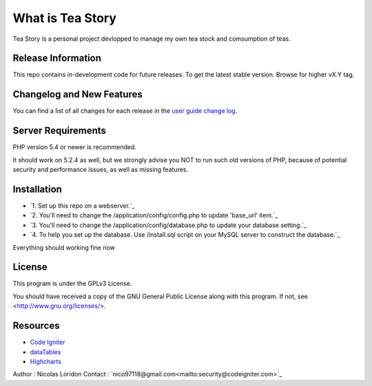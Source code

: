 ###################
What is Tea Story
###################

Tea Story is a personal project devlopped to manage my own tea stock and comsumption of teas.


*******************
Release Information
*******************

This repo contains in-development code for future releases.
To get the latest stable version. Browse for higher vX.Y tag.

**************************
Changelog and New Features
**************************

You can find a list of all changes for each release in the `user
guide change log <https://github.com/bcit-ci/CodeIgniter/blob/develop/user_guide_src/source/changelog.rst>`_.

*******************
Server Requirements
*******************

PHP version 5.4 or newer is recommended.

It should work on 5.2.4 as well, but we strongly advise you NOT to run
such old versions of PHP, because of potential security and performance
issues, as well as missing features.

************
Installation
************
-  `1. Set up this repo on a webserver.`_
-  `2. You'll need to change the /application/config/config.php to update 'base_url' item.`_
-  `3. You'll need to change the /application/config/database.php to update your database setting.`_
-  `4. To help you set up the database. Use /install.sql script on your MySQL server to construct the database.`_

Everything should working fine now

*******
License
*******

This program is under the GPLv3 License.

You should have received a copy of the GNU General Public License along with this program. If not, see <http://www.gnu.org/licenses/>.

*********
Resources
*********

-  `Code Igniter <https://www.codeigniter.com>`_
-  `dataTables <https://datatables.net>`_
-  `Highcharts <http://www.highcharts.com>`_

Author  : Nicolas Loridon
Contact : `nico97118@gmail.com<mailto:security@codeigniter.com>`_
